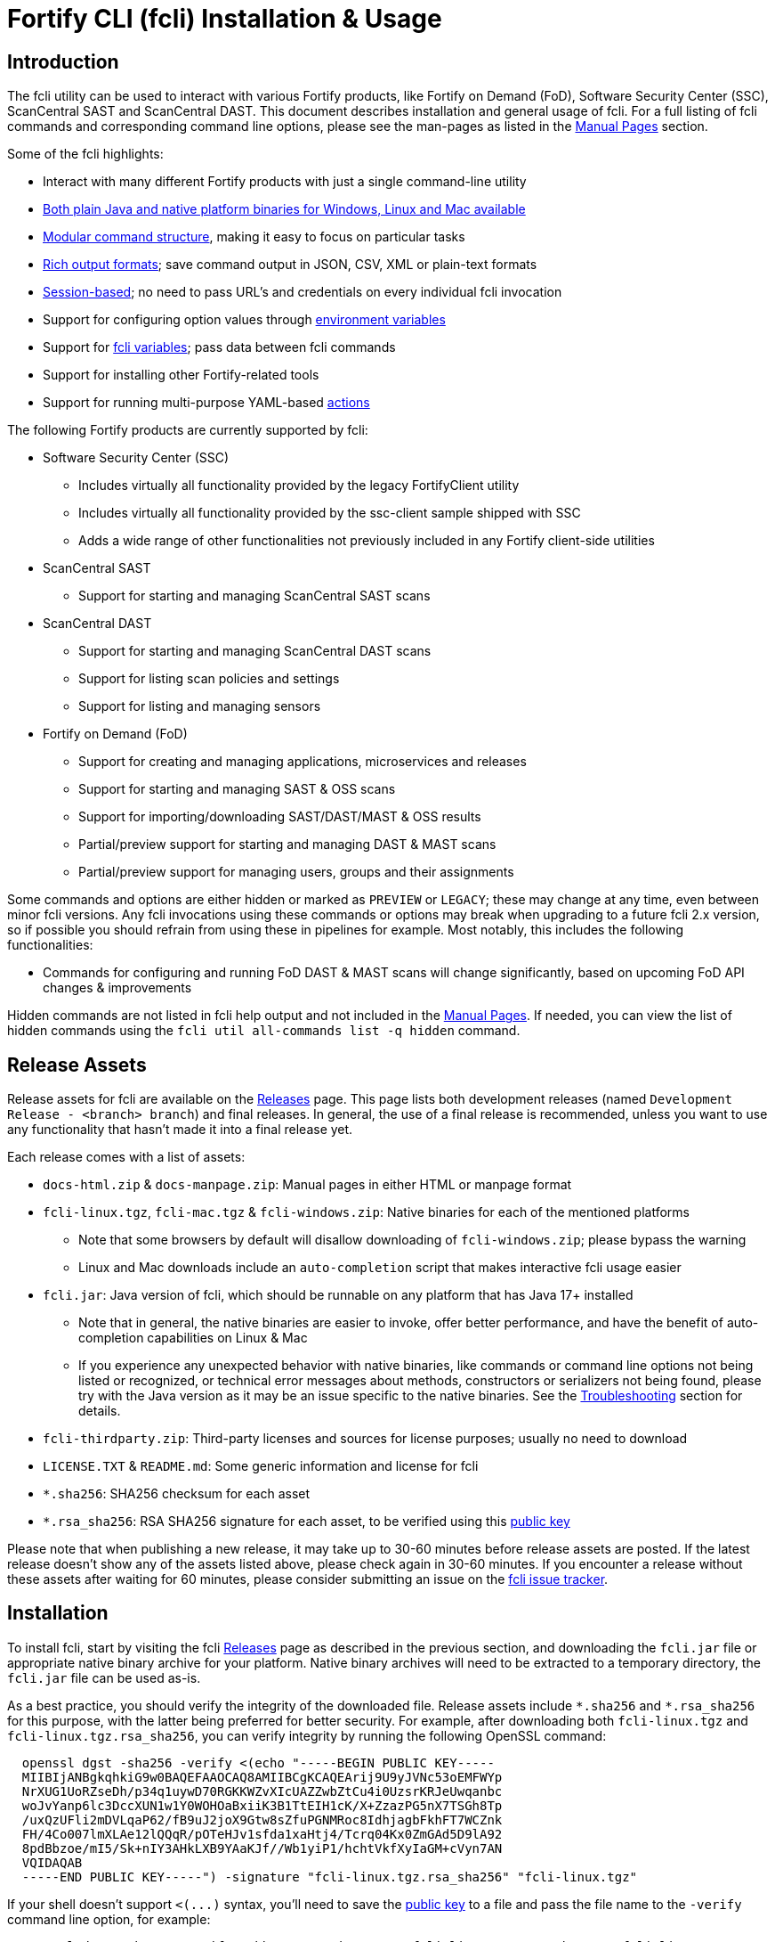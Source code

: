 = Fortify CLI (fcli) Installation & Usage

== Introduction

The fcli utility can be used to interact with various Fortify products, like Fortify on Demand (FoD), Software Security Center (SSC), ScanCentral SAST and ScanCentral DAST. This document describes installation and general usage of fcli. For a full listing of fcli commands and corresponding command line options, please see the
man-pages as listed in the link:#_manual_pages[Manual Pages] section.

Some of the fcli highlights:

* Interact with many different Fortify products with just a single command-line utility
* link:#_installation[Both plain Java and native platform binaries for Windows&#44; Linux and Mac available]
* link:#_command_structure[Modular command structure], making it easy to focus on particular tasks
* link:#_o_output[Rich output formats]; save command output in JSON, CSV, XML or plain-text formats
* link:#_session_management[Session-based]; no need to pass URL’s and credentials on every individual fcli invocation
* Support for configuring option values through link:#_environment_variables[environment variables]
* Support for link:#_fcli_variables[fcli variables]; pass data between fcli commands
* Support for installing other Fortify-related tools
* Support for running multi-purpose YAML-based link:#_actions[actions]

The following Fortify products are currently supported by fcli:

* Software Security Center (SSC)
** Includes virtually all functionality provided by the legacy FortifyClient utility
** Includes virtually all functionality provided by the ssc-client sample shipped with SSC
** Adds a wide range of other functionalities not previously included in any Fortify client-side utilities
* ScanCentral SAST
** Support for starting and managing ScanCentral SAST scans
* ScanCentral DAST
** Support for starting and managing ScanCentral DAST scans
** Support for listing scan policies and settings
** Support for listing and managing sensors
* Fortify on Demand (FoD)
** Support for creating and managing applications, microservices and releases
** Support for starting and managing SAST & OSS scans
** Support for importing/downloading SAST/DAST/MAST & OSS results
** Partial/preview support for starting and managing DAST & MAST scans
** Partial/preview support for managing users, groups and their assignments

Some commands and options are either hidden or marked as `PREVIEW` or `LEGACY`; these may change at any time, even between minor fcli versions. Any fcli invocations using these commands or options may break when upgrading to a future fcli 2.x version, so if possible you should refrain from using these in pipelines for example. Most notably, this includes the following functionalities:

* Commands for configuring and running FoD DAST & MAST scans will change significantly, based on upcoming FoD API changes & improvements

Hidden commands are not listed in fcli help output and not included in the link:#_manual_pages[Manual Pages]. If needed, you can view the list of hidden commands using the `+fcli util all-commands list -q hidden+` command.

== Release Assets

Release assets for fcli are available on the https://github.com/fortify/fcli/releases[Releases] page. This page lists both development releases (named `+Development Release - <branch> branch+`) and final releases. In general, the use of a final release is recommended, unless you want to use any functionality that hasn’t made it into a final release yet.

Each release comes with a list of assets:

* `+docs-html.zip+` & `+docs-manpage.zip+`: Manual pages in either HTML or manpage format
* `+fcli-linux.tgz+`, `+fcli-mac.tgz+` & `+fcli-windows.zip+`: Native binaries for each of the mentioned platforms
** Note that some browsers by default will disallow downloading of `+fcli-windows.zip+`; please bypass the warning
** Linux and Mac downloads include an `+auto-completion+` script that makes interactive fcli usage easier
* `+fcli.jar+`: Java version of fcli, which should be runnable on any platform that has Java 17+ installed
** Note that in general, the native binaries are easier to invoke, offer better performance, and have the benefit of auto-completion capabilities on Linux & Mac
** If you experience any unexpected behavior with native binaries, like commands or command line options not being listed or recognized, or technical error messages about methods, constructors or serializers not being
found, please try with the Java version as it may be an issue specific to the native binaries. See the link:#_troubleshooting[Troubleshooting] section for details.
* `+fcli-thirdparty.zip+`: Third-party licenses and sources for license purposes; usually no need to download
* `+LICENSE.TXT+` & `+README.md+`: Some generic information and license for fcli
* `+*.sha256+`: SHA256 checksum for each asset
* `+*.rsa_sha256+`: RSA SHA256 signature for each asset, to be verified using this link:https://raw.githubusercontent.com/fortify/tool-definitions/main/id_rsa.pub[public key]

Please note that when publishing a new release, it may take up to 30-60 minutes before release assets are posted. If the latest release doesn’t show any of the assets listed above, please check again in 30-60 minutes. If you encounter a release without these assets after waiting for 60 minutes, please consider submitting an issue on the https://github.com/fortify/fcli/issues[fcli issue tracker].

== Installation

To install fcli, start by visiting the fcli https://github.com/fortify/fcli/releases[Releases] page as described in the previous section, and downloading the `fcli.jar` file or appropriate native binary archive for your platform. Native binary archives will need to be extracted to a temporary directory, the `fcli.jar` file can be used as-is. 

As a best practice, you should verify the integrity of the downloaded file. Release assets include `+*.sha256+` and `+*.rsa_sha256+` for this purpose, with the latter being preferred for better security. For example, after downloading both `+fcli-linux.tgz+` and `+fcli-linux.tgz.rsa_sha256+`, you can verify integrity by running the following OpenSSL command:

----
  openssl dgst -sha256 -verify <(echo "-----BEGIN PUBLIC KEY-----
  MIIBIjANBgkqhkiG9w0BAQEFAAOCAQ8AMIIBCgKCAQEArij9U9yJVNc53oEMFWYp
  NrXUG1UoRZseDh/p34q1uywD70RGKKWZvXIcUAZZwbZtCu4i0UzsrKRJeUwqanbc
  woJvYanp6lc3DccXUN1w1Y0WOHOaBxiiK3B1TtEIH1cK/X+ZzazPG5nX7TSGh8Tp
  /uxQzUFli2mDVLqaP62/fB9uJ2joX9Gtw8sZfuPGNMRoc8IdhjagbFkhFT7WCZnk
  FH/4Co007lmXLAe12lQQqR/pOTeHJv1sfda1xaHtj4/Tcrq04Kx0ZmGAd5D9lA92
  8pdBbzoe/mI5/Sk+nIY3AHkLXB9YAaKJf//Wb1yiP1/hchtVkfXyIaGM+cVyn7AN
  VQIDAQAB
  -----END PUBLIC KEY-----") -signature "fcli-linux.tgz.rsa_sha256" "fcli-linux.tgz"
----

If your shell doesn't support `+<(...)+` syntax, you'll need to save the link:https://raw.githubusercontent.com/fortify/tool-definitions/main/id_rsa.pub[public key] to a file and pass the file name to the `-verify` command line option, for example:

----
  openssl dgst -sha256 -verify pubkey.pem -signature "fcli-linux.tgz.rsa_sha256" "fcli-linux.tgz"
----

Once downloaded, verified and extracted (if applicable), you can either perform a manual or managed installation. Managed installation is recommended, but only available on internet-connected systems. Please see the sections below for more information.

=== Managed Installation

Managed installation is only available on internet-connected systems, or if your company hosts the various Fortify tools (including fcli) internally and provides a corresponding custom tool definitions bundle. Advantages of a managed installation:

* Both fcli and other tools installed using `fcli tool` commands will be hosted under a single base directory
* This base directory will contain a single `bin` directory that can be added to your `PATH` for easy invocation of all tools installed through fcli
* The `fcli tool fcli list` command can be used to list both installed and available fcli versions
* The `fcli tool fcli install` command can be used to easily upgrade the current fcli version

The steps below describe how to perform a managed fcli installation. The syntax for invoking the various commands depends on the fcli variant that you downloaded. If you downloaded `fcli.jar`, fcli can be invoked using `java -jar /path/to/fcli.jar`. If you downloaded a native binary, fcli can be invoked using `/path/to/fcli` (Linux/Mac) or `C:\path\to\fcli.exe` (Windows). Any use of `fcli` in the commands below should be replaced by the appropriate command for invoking fcli on your system.

* If necessary, configure fcli proxy settings:
** View usage information: +
   `fcli config proxy add -h`
** Configure proxy settings: +
   `fcli config proxy add [options]`
** For example: +
   `fcli config proxy add myproxy:8080 -u<proxy user> -p<proxy password>`
* Update tool definitions to make fcli aware of latest tool releases:
** View usage information: +
   `fcli tool definitions update -h`
** Update with default Fortify tool definitions: +
   `fcli tool definitions update`
** Update with company-provided tool definitions: +
   `fcli tool definitions update --source <tool-definitions-source>`
* Install the latest available fcli version:
** View usage information: +
   `fcli tool fcli install -h`
** View available fcli versions: +
   `fcli tool fcli list`
** Install the latest available fcli version to the default base directory: +
   `fcli tool fcli install -v latest`
* Add the global Fortify tools `bin` directory to your PATH environment variable, for example in the Windows User or System Environment variables, or in your `.bashrc` or `.profile` file.
** Unless `--base-dir` is specified on the `fcli tool fcli install` command, the Fortify tools global `bin` directory defaults to `<user.home>/fortify/tools/bin`.
* Linux/Mac only: Run the following command to install fcli auto command completion, allowing for use of the `+<tab>+` key to get suggestions for fcli command and option names. You may want to add this to your shell startup script like `.bashrc`, such that fcli auto-completion is readily available in every shell. +
`+source <user.home>/fortify/tools/bin/fcli_completion+` +

=== Manual Installation

* Copy the `fcli.jar` file or the extracted native binaries to a directory of your choosing.
* If using `fcli.jar`, create a simple wrapper script/batch file that invokes `java -jar /path/to/fcli.jar`, passing all the script arguments to this Java command.
* For ease of use, add the directory to your operating system or shell PATH environment variable, or move `+fcli+`/`+fcli.exe+`/wrapper script to a directory that is already on the PATH
* Linux/Mac only: Run the following command to install fcli auto command completion, allowing for use of the `+<tab>+` to get suggestions for fcli command and option names. You may want to add this to your shell startup script, such that fcli auto-completion is readily available in every shell. +
`+source <extraction-dir>/fcli_completion+`

== Upgrade

If you prefer a manual installation/upgrade, you can download the latest fcli version for your platform from the fcli https://github.com/fortify/fcli/releases[Releases] page and follow the link:#_manual_installation[Manual Installation] instructions above, adjusting any manually created wrapper scripts to point to the new installation.

However, on internet-connected systems, or if your company hosts the various Fortify tools (including fcli) internally and provides a corresponding custom tool definitions bundle, the preferred upgrade approach is through the use of fcli commands as described below.

Notes:

* These steps assume that all other steps from the link:#_managed_installation[Managed Installation] instructions have already been performed during initial installation, like configuring a proxy server if applicable, and adding the global `bin` directory to your `PATH`.
* If the requested version has already been installed, it will be used as-is; only post-installation tasks like replacing the global bin-script(s) will be performed.
* Similar steps apply for upgrading any of the Fortify-related tools installed through the various `fcli tool * install` commands.

Upgrade steps:

* Update tool definitions to make fcli aware of latest tool releases:
** Update with default Fortify tool definitions: +
   `fcli tool definitions update`
** Update with company-provided tool definitions: +
   `fcli tool definitions update --source <tool-definitions-source>`
* Upgrade fcli
** Install latest version, removing all previous (managed) fcli installations: +
   `fcli tool fcli install -v latest --uninstall all`
** Install latest 2.x.y version, removing all previous 2.x.y installations but keeping any 1.x.y installations: +
   `fcli tool fcli install -v 2 --uninstall 2`
* Re-source the `fcli_completion` script if applicable on your platform

== Command Structure

Fcli provides a product-oriented command structure, with each product represented by a separate tree of subcommands. For example, the `+fcli fod+` command tree can be used to interact with Fortify on Demand
(FoD), and the `+fcli ssc+` command tree can be used to interact with Fortify Software Security Center (SSC). There are also some non product-related command trees, like the `+fcli config+` command tree to manage fcli configuration.

To see what top-level fcli commands are available, you can use the `+fcli --help+` command. You can drill down into the command tree to see what sub-commands are available within a particular parent command, for example by running `+fcli ssc --help+` to see all `+fcli ssc+` sub-commands, or `+fcli ssc session --help+` to see all SSC session management commands. 

Note that the `--help` option must be specified _after_ the sub-command for which you want view usage instructions, i.e. `+fcli ssc --help+` and _not_ `+fcli --help ssc+`. A listing of all available fcli commands can be viewed using the `+fcli util all-commands list+` command.

If you don’t have fcli up and running yet, you can also refer to the downloadable or online manual pages; refer to the link:#_manual_pages[Manual Pages] section for more information.

== Common Options

The following sections describe common options that are available on (most) fcli commands.

=== -h | --help

This option can be used on every fcli (sub-)command to view usage information for that command. Usage information usually shows the command synopsis, a description of the functionality provided by the command, and a description of each command line option or parameter accepted by the command.

=== --env-prefix

As described in the link:#_environment_variables[Environment Variables] section, default option and parameter values can be retrieved from environment variables starting with `+FCLI_DEFAULT+`. This option allows for configuring a different environment variable prefix. This may be useful if, for example, you want to login to multiple instances of the same system using environment variables. For example, when running `+fcli ssc session login --env-prefix PROD+`, fcli will look for environment variables like `+PROD_SSC_URL+` instead of `+FCLI_DEFAULT_SSC_URL+`.

Note that a default value for the `+--env-prefix+` option itself can be specified through an `+FCLI_DEFAULT_ENV_PREFIX+` environment variable, for example if you want to globally override the `+FCLI_DEFAULT+` prefix.

=== --log-level

This option can be used on every fcli (sub-)command to specify the fcli log level; see the help output for a list of allowed levels. Note that this option also requires the `+--log-file+` option to be specified,
otherwise no log will be written.

=== --log-file

This option can be used on every fcli (sub-)command to specify the file to which to output log data. If not specified, currently no log data will be written, although future versions may specify a default log file
location in the fcli data folder.

=== -o | --output

Available on virtually all (leaf) commands that output data, this option can be used to specify the output format. Fcli supports a wide variety of output formats, like `+table+`, `+csv+`, `+json+`, `+xml+`, and `+tree+` formats, allowing for both human-readable output or output suitable for automations. The `+csv-plain+` and `+table-plain+` output formats produce CSV or table output without headers. The `+*-flat+`
output formats produce a flattened view of the output data, potentially making it easier to process that data without having to navigate through an object tree. For a full list of output formats supported by your fcli
version, please refer to the help output or link:#_manual_pages[Manual Pages].

Most output formats allow for specifying the JSON properties to be included in the output, for example `+-o csv=id,name+`. If no JSON properties are specified, most output formats will output all available
JSON properties, except for table output, which usually outputs a predefined set of JSON properties.

There are two output formats that are somewhat special:

* `+-o 'expr=Text with {expression1} or {expression2}\n'+` +
 Formats the output data based on the given template expression, which is a combination of (optional) plain text and SpEL expressions; see link:#_option_expressions[Option Expressions] for details. In most cases, expressions will be simple property references, i.e., `+{property.subProperty}+`. This can be used for a variety of purposes, for example generating output in a human-readable format, or for generating a list of commands to be run at a later stage. Note that by default, no newline character will be inserted after evaluating the given expression. If necessary, the expression should explicitly include `+\n+` to output a newline character. Also note that depending on your shell, the `+expr+` option must be properly quoted. For most shells, the `+expr=...+` value should be enclosed in single or double quotes. To demonstrate the power of this output format, following are two examples of how `+-o expr+` can be used to generate a script that purges all application versions matching certain criteria:
** `+fcli ssc appversion list -q 'createdBy=="admin"' -o 'expr=fcli ssc appversion purge-artifacts --older-than 30d {id}\n'+`
** `+for id in $(fcli ssc appversion list -q 'createdBy=="admin"' -o 'expr={id} '); do echo "fcli ssc appversion purge-artifacts –older-than 30d ${id}'"; done+`
* `+-o json-properties+` +
 List all JSON properties returned by the current command, which can be used on options that take JSON properties as input, like output expressions (`+-o expr={prop}+`), properties to include in the output (`+-o table=prop1,prop2+`), queries (`+-q 'prop1=="value1"'+`), and fcli variables (`+--store var:prop1,prop2+` & `+::var::prop1}+`). Two important notes about this output format:
** The command will be executed as specified, so be careful when using this output option on any command
that changes state (delete/update/create/…). In most cases, the `+get+` or `+list+` operations will return a similar set of properties, so you can use those commands to view available properties.
** On some commands, the list of available JSON properties may vary depending on command line options. For example, when a query returns no records, then `+-o json-properties+` will not output any properties. Likewise, a command may provide options for including additional data for each record; the corresponding JSON properties will only be shown if `+-o json-properties+` is used in combination with these options that load additional data.

=== --output-to-file

Available on virtually all (leaf) commands that output data, this option can be used to write the command output data to a file, in the format specified by the `+--output+` option listed above. In some cases, this may be more convenient than redirecting the output to a file. For example, although currently not implemented, fcli could potentially skip creating the output file if there is no output data or if an error occurs. Also, for commands that output status updates, like `+wait-for+` commands, the `+--output-to-file+` option allows for status updates to be written to standard output while the final output of the command will be written to the file specified.

=== --progress

Various commands offer a `+--progress+` option to specify how to output progress messages. This option supports the following values:

* `+auto+`: Automatically select between `+ansi+`, `+single-line+` and `+simple+` depending on console capabilities.
* `+none+`: Don't output any progress messages.
* `+simple+`: Output every progress message on a separate line, effectively leaving older progress messages visible. This will be used by default if no console is available, for example during pipeline runs. Supports multi-line progress messages.
* `+single-line+`: Uses the `+\r+` (carriage return) character to overwrite previous progress message. This will be used by default if a non-ANSI console is detected. Supports single-line progress messages only.
* `+ansi+`: Uses ANSI escape sequences to overwrite previous progress messages. This will be used by default if ANSI capabilities are detected. Supports multi-line progress messages.

=== --store

Available on virtually all (leaf) commands that output data, this option can be used to store command output data in an fcli variable. For more details, see the link:#_fcli_variables[Fcli Variables] section.

=== -q | --query

Available on most `+list+` commands and some other commands, this option allows for querying the output data, outputting only records that match the given Spring Expression Language (SpEL) expression. See the link:#_option_expressions[Option Expressions] section for details.

Expressions are evaluated on individual records; record properties can be accessed as shown in the SpEL documentation. The list of properties that can be queried can be obtained by executing the current command with the `+-o json-properties+` option; see link:++#-o--output++[-o | –output] for details.

Following are some examples using bash syntax, assuming the record contains `p1`, `p2`, ... properties:

* `+-q 'p1=="v1"'+` +
  Only output records if the value of property `p1` equals `v1`
* `+-q 'p1=="v1" || p1=="v2"'+` +
  Only output records if the value of property `p1` equals either `v1` or `v2`
* `+-q '{"v1","v2"}.contains(p1)'+` +
  Same as previous, but more concise if matching against many different values
* `+-q 'name matches "val1|val2"'+` +
  Similar as above, but using regex-based OR matching
* `+-q 'p2==25 || p2<5'+` +
  Only output records if the value of property `p2` either equals 25 or is less than 5
* `+-q 'p1=="v1" && (p2=="v2" || p3=="v2")'+` +
  Only output records if the value of property `p1` equals `v1` and the value of either property `p2` or `p3` is `v2`
* `+fcli ssc artifact list --appversion MyApp:main -q 'scanTypes matches "\bSCA\b"'+` +
  Only output artifacts containing a Fortify SCA scan (matching the whole word `SCA` against `scanTypes` property)
* `+fcli ssc artifact list --appversion MyApp:main -q '_embed.scans.![buildLabel].contains("myLabel")'+` +
  Only output artifacts for which any of the scans included in the artifact has a `buildLabel` that equals `myLabel`
* `+fcli ssc artifact list --appversion MyApp:main -q '#now("-90d") < #date(uploadDate)'+` +
  Only output artifacts that were uploaded less than 90 days ago.

==== Server-side queries

In general, queries specified using the `-q` / `--query` option are evaluated on the client. Some commands will analyze the given query and generate corresponding server-side query parameters to minimize the amount of data that needs to be transferred from server to client. Generated queries can be viewed in the log file if `--log-level` is set to `DEBUG` level.

All commands that automatically generate server-side queries also provide a dedicated option for overriding the automatically generated server-side query, for example to further optimize the query or in case the automatically generated query is causing any issues. Following bullet points provide details on server-side queries for the various product modules:

* FoD: +
  All commands that automatically generate server-side queries provide the `--filters-param` option to override the automatically generated query. Server-side queries are automatically generated for the following SpEL expressions:
** `prop1=='value'` (simple equals expressions)
** `prop1=='val1' || prop1=='val2'` (or-expressions on a single property)
** `{'value1','value2'}.contains(prop1)` (or-expression on a single property)
** `prop1 matches 'literalValue1|literalValue2'` (or-expression on a single property)
** `prop1=='value' && prop2 matches 'val1|val2'` (and-expression containing any of the above)

* ScanCentral SAST: +
  No server-side queries are automatically being generated.

* ScanCentral DAST: +
  No server-side queries are automatically being generated. Some commands provide the `--server-query` option to explicitly pass query parameters to the server.

* SSC: +
  All commands that automatically generate server-side queries provide the `--q-param` option to override the automatically generated query. Server-side queries are automatically generated for the following SpEL expressions:
** `prop1=='value'` (simple equals expressions)
** `prop1=='value' && prop2=='val2'` (and-expression containing simple equals expressions)

=== --session

Available on virtually all commands that interact with a target system, this option allows for specifying a session name. For more details, see the link:#_session_management[Session Management] section.

=== Option Expressions

Various fcli options take either plain expressions, like link:++#-q--query++[-q | --query], or template expressions (plain text combined with expressions embedded between curly braces), like link:++#-o--output++[-o | –output expr=...]. These expressions use Spring Expression Language (SpEL); general information on syntax, supported operators and more can be found in the link:https://docs.spring.io/spring-framework/docs/6.0.x/reference/html/core.html#expressions[SpEL Documentation].

When evaluating expressions, fcli configures SpEL for 'data binding and condition evaluation', meaning that not all SpEL features are available. In particular, query expressions cannot invoke constructors nor static methods, and write access is mostly disabled. Attempts to access non-existing JSON properties will result in an error, which, although uncommon, may be an issue if the server doesn't consistently return all expected properties. You'll need to explicitly check for property existence in such cases, for example:

* Top-level properties: +
  `+fcli ... list -q '(has("property2") && property2=="value2")'+`
* Nested properties: +
  `+fcli ... list -q 'nestedObject!=null && get("nestedObject").has("stringValue") && nestedObject.stringValue=="nestedObjectValue1"'+`
* Nested array properties: +
  `+fcli ... list -q 'nestedObjectArray !=null && !(nestedObjectArray.isEmpty()) && get("nestedObjectArray").get(0).has("stringValue") && nestedObjectArray.get(0).stringValue=="nestedArrayValue1"'+`

Some SpEL operators like `matches` may throw an exception if any of the operands is `null`. For example, the following will result in an error if the `prop1` propery is `null` for any of the records returned by the `list` command: +

* `+fcli ... list -q 'prop1 matches "value1|value2"'+`

Such errors can be avoided using one of the following approaches:

* Rewrite the expression to not use the `matches` operator, for example: +
  `+fcli ... list -q '{"value1","value2"}.contains(prop1)'+`
* Add null-check (include all records for which `prop` is `null`): +
  `+fcli ... list -q 'prop1==null || prop1 matches "value1|value2"'+`
* Add null-check (exclude all records for which `prop` is `null`): +
  `+fcli ... list -q 'prop1!=null && prop1 matches "value1|value2"'+`

Fcli provides some utility functions that may be used in expressions. Note that these functions calls are preceded by a `+#+` character.

* `+#date(string)+`: Convert the given date/time in string format to a proper date/time representation, allowing for date/time-based comparison operations. This can be used on property references or literal strings.
* `+#now()+`: Get the current date/time, allowing for date/time-based comparison operations.
* `+#now(period)+`: Get the current date/time plus or minus the given period. The given period must start with either a `+` or `-`, followed by a number and the time unit. Some examples: `-90d` (now minus 90 days), `+15m` (now plus 15 minutes) and `-90s` (now minus 90 seconds).
* `+#var(name)+`: Get fcli variable contents; variable properties can be accessed as usual, i.e. `+#var("myVar")?.rootProp?.subProp+`.
* `+#env(name)+`: Get the value of an environment variable.

Note that for date comparisons, both sides of the comparison operator need to be explicitly defined as date/time objects. For example:

* Invalid comparison: `+#date(myprop) < '2023-01-01'+`
* Valid comparison: `+#date(myprop) < #date('2023-01-01')+`
* Valid comparison: `+#date(myprop) < #now('-90d')+`

SpEL expressions may contain various characters that will be interpreted by some shells, like the `#` character for calling functions, and either single or double quotes around literal string values. As such, with most shells you should enclose the full expression in single or double quotes, and use the other quotes in the expression, for example:

* `+-q '... "literal SpEL string" ...'+` (single quotes for shell, double quotes for SpEL literals)
* `+-q "... 'literal SpEL string' ..."+` (double quotes for shell, single quotes for SpEL literals)

Which one to choose depends on any other characters appearing in the expression. For example, in `bash` you'd usually use single quotes to have everything in-between passed to fcli as-is, unless you want to use specific shell features inside the expression. Note that you can use the `+#env+` function to retrieve environment variable contents, so you don't need to use shell syntax to insert environment variable contents into expressions.

== Session Management

Most fcli product modules are session-based, meaning that you need to run a `+session login+` command before you can use most of the other commands provided by a product module, and run a `+session logout+` command when finished, for example:

[source,bash]
----
fcli ssc session login --url https://my.ssc.org/ssc --user <user> --password <password>
fcli ssc appversion list
fcli ssc session logout --user <user> --password <password>
----

For interactive use, you can choose to keep the session open until it expires (expiration period depends on target system and login method). For pipeline use or other automation scenarios, it is highly recommended to issue a `+session logout+` command when no further interaction with the target system is required, to allow for any client-side and server-side cleanup to be performed.

For example, upon logging in to SSC with user credentials, fcli will generate a `+UnifiedLoginToken+`, which will be invalidated when the `+ssc session logout+` is being run. If you have many (frequently executed) pipelines that interact with SSC, and you don’t run the `+ssc session logout+` command when the pipeline finishes, you risk exhausting SSC’s limit on active tokens. In addition, the `+logout+` commands will perform client-side cleanup, like removing session details like URL and authentication tokens from the client system.

For product modules that support it, like SSC or ScanCentral DAST, it is also highly recommended to use token-based authentication rather than username/password-based authentication when incorporating fcli into pipelines or other automation tasks. This will avoid creation of a temporary token as described above, but also allows for better access control based on token permissions. Similarly, for systems that support Personal Access tokens, like FoD, it is highly recommended to utilize a Personal Access Token rather than user password.

Note however that depending on (personal access) token permissions, not all fcli functionality may be available. In particular, even the least restrictive SSC `+CIToken+` may not provide access to all endpoints covered by fcli. If you need access to functionality not covered by `+CIToken+`, you may need to define a custom token definition, but this can only be done on self-hosted SSC environments, not on Fortify Hosted. If all else fails, you may need to revert to username/password-based authentication to utilize the short-lived  `+UnifiedLoginToken+`.

=== Named Sessions

Fcli supports named sessions, allowing you to have multiple open sessions for a single product. When issuing a `+session login+` command, you can optionally provide a session name as in `+fcli ssc session login mySession ...+`, and then use that session in other commands using the `+--session mySession+` command line option. If no session name is specified, a session named `+default+` will be created/used. Named sessions allow for a variety of use cases, for example:

* Run fcli commands against multiple instances of the same product, like DEV and PROD instances or an on-premise instance and a Fortify Hosted instance, without having to continuously login and logout from one instance to switch to another instance
* Run fcli commands against a single instance of a product, but with alternating credentials, for example with one session providing admin rights and another session providing limited user rights
* Run one session with username/password credentials to allow access to all fcli functionality (based on user permissions), and another session with token-based authentication with access to only a subset of fcli functionality
* Run multiple pipelines or automation scripts simultaneously, each with their own session name, to reduce chances of these pipelines and scripts affecting each other (see link:#_fcli_data_folder[Fcli Data Folder] though for a potentially better solution for this scenario)

=== Session Storage

To keep session state between fcli invocations, fcli stores session data like URL and authentication tokens in the link:#_fcli_data_folder[Fcli Data Folder]. To reduce the risk of unauthorized access to this sensitive data, fcli encrypts the session data files. However, this is not bullet-proof, as the default encryption key and algorithm can be easily viewed in fcli source code. As such, it is recommended to ensure file permissions on the fcli data folder are properly configured to disallow access by other users. Being stored in the user’s home directory by default, the correct file permissions should usually already be in place. For enhanced security, you may also consider setting the `+FCLI_ENCRYPT_KEY+` environment variable; see the link:#_fcli_data_folder[Fcli Data Folder] section for details.

== Fcli Data Folder

By default, fcli stores configuration and state data like session files (see link:#_session_management[Session Management]), fcli variable contents (see link:#_fcli_variables[Fcli Variables]) and proxy settings in its data folder. Future versions of fcli may also automatically generated log files in this data directory, if no `+--log-file+` option is provided.

The locations of these files can be controlled through the following environment variables:

* `+FCLI_STATE_DIR+`: Location of fcli state like session and variable data. +
  Default: `+<FCLI_DATA_DIR>/state+`
* `+FCLI_CONFIG_DIR+`: Location of fcli configuration data like proxy and trust store settings. +
  Default: `+<FCLI_DATA_DIR>/config+`
* `+FCLI_DATA_DIR+`: Default base directory for the two directories listed above. +
  Default: `+<FORTIFY_DATA_DIR>/fcli+`
* `+FORTIFY_DATA_DIR+`: Default base directory for the directories listed above. +
  Default: `+<user home directory>/.fortify+`

If none of these environment variables have been set, then state data will be stored in `+<user home directory>/.fortify/fcli/state+`, and configuration data will be stored in `+<user home directory>/.fortify/fcli/config+`.

Note: earlier versions of fcli used different environment variable names, but this was causing issues (see link:https://github.com/fortify/fcli/issues/248[Issue 248]). If you are using an older fcli version, please refer to the corresponding documentation. When upgrading fcli from an older version, you may need to adjust the environment variable names.

When utilizing fcli in pipelines or automation scripts, especially when multiple pipelines or scripts may be running simultaneously on a single, non-containerized system, it is highly recommended to have each pipeline use a separate fcli state directory, to avoid those pipelines from sharing session data, variables and other persistent fcli state data. This will avoid issues like different pipelines overwriting each others session data (for example with different URLs or credentials), or one pipeline logging out of a session while another pipeline is still using the session.

Depending on the situation, pipelines can either share fcli configuration data, or be configured to have different configuration data directories. When sharing the configuration data, it is recommended that these pipelines do not update any configuration data during pipeline execution, but rather use pre-configured settings. For example, you could pre-configure fcli with proxy and trust store settings.

On containerized systems, like pipelines running in GitLab or GitHub, the default folders will usually be stored inside the individual pipeline containers and thus will not interfere with each others state.

Note that some files stored in the fcli data directory may contain sensitive data, like authentication tokens generated by login commands, or proxy credentials configured through the `+fcli config proxy+` commands. Fcli encrypts any sensitive files, but since the encryption key and algorithm are hardcoded, these files can be decrypted fairly easily. You should ensure proper file access permissions on the fcli data folder. In addition, you can consider setting the `+FCLI_ENCRYPT_KEY+` environment variable to configure an alternative encryption key. That way, the sensitive files can only be decrypted if someone has access to this custom encryption key.

== Environment Variables

Apart from the special-purpose environment variables described in other sections, like the link:#_fcli_data_folder[Fcli Data Folder] section, fcli allows for specifying default option and parameter values through environment variables. This is particularly useful for specifying product URL’s and credentials through pipeline secrets, but also allows for preventing having to manually supply command line options if you frequently invoke a particular command with the same option value(s). For example, you could define a default value for `+--issue-template+` option of the `+fcli ssc appversion create` option, to avoid having to remember the issue template name every time you invoke this command.

Fcli walks the command tree to find an environment variable that matches a particular option, starting with the most detailed command prefix first. For the issue-template example above, fcli would look for the following environment variable names, in this order:

* `+FCLI_DEFAULT_SSC_APPVERSION_CREATE_ISSUE_TEMPLATE+`
* `+FCLI_DEFAULT_SSC_APPVERSION_ISSUE_TEMPLATE+`
* `+FCLI_DEFAULT_SSC_ISSUE_TEMPLATE+`
* `+FCLI_DEFAULT_ISSUE_TEMPLATE+`

Environment variable lookups are based on the following rules:

* Command aliases are not taken into account when looking for environment variables; suppose we have a `+delete+` command with alias `+rm+`, you will need to use `+FCLI_DEFAULT_..._DELETE_...+` and not `+FCLI_DEFAULT_..._RM_...+`
* For options, fcli will use the longest option name when looking for environment variables; suppose we have an option with names `+-a+`, `+--ab+` and `+--abc+`, you will need to use `+FCLI_DEFAULT_..._ABC+` and not  `+FCLI_DEFAULT_..._AB+` or `+FCLI_DEFAULT_..._A+`
* For positional parameters, the environment variable name will be based on the parameter label, converted to `SNAKE_CASE` with all special characters replaced by an underscore. For example, `<attributeDefinitionId>` will become `ATTRIBUTE_DEFINITION_ID`, and `HOST:PORT` will become `HOST_PORT`.

Although powerful, these environment variables for providing default option and parameter values should be used with some care to avoid unexpected results:

1. Obviously command option requirements should be respected; supplying default values for exclusive options may result in errors or unexpected behavior
2. Preferably, you should use the most specific environment variable name, like `+FCLI_DEFAULT_SSC_APPVERSION_CREATE_ISSUE_TEMPLATE+` from the example above, to avoid accidentally supplying default values to a similarly named option on other commands

Despite #2 above, in some cases it may be useful to use less specific environment names, in particular if the same default values should be applied to multiple commands. As an example, consider an environment variable named `+FCLI_DEFAULT_SSC_URL+`:

* This variable value will be used as a default value for all `+--url+` options in the SSC module
* This variable value will be used as a default value for all `+--ssc-url+` options in other product modules

This means that defining a single `+FCLI_DEFAULT_SSC_URL+` environment variable, together with for example `+FCLI_DEFAULT_SSC_USER+` and `+FCLI_DEFAULT_SSC_PASSWORD+` environment variables, allows for applying these default values to all of the `+fcli ssc session login+`, `+fcli sc-sast session login+`, `+fcli sc-dast session login+`, and corresponding `+logout+` commands.

Note that as described in the link:#_env_prefix[–env-prefix] section, you can override the `+FCLI_DEFAULT+` prefix. For example, with `+--env-prefix MYPREFIX+`, fcli will look for `+MYPREFIX_*+` environment variables instead of `+FCLI_DEFAULT_*+` environment variables.

== Fcli Variables

Fcli allows for storing fcli output data in fcli variables for use by subsequent fcli commands. This is a powerful feature that prevents users from having to use shell features to parse fcli output when needing to provide output from one command as input to another command. For example, this feature allows for starting a scan, and then passing the scan id to a corresponding `+wait-for+` command, or for creating an SSC application version, and passing the SSC application version id to the `+artifact upload+` command.

Variables can be stored using the `+--store myVarName[:prop1,prop2]+` option on data output commands. If property names are specified, then only these property names will be stored. If no property names are provided, all available JSON properties will be stored.

Variables can be referenced in subsequent fcli commands using the `::myVarName::prop` syntax anywhere on the command line; such occurrences will be substituted with the value of the given property name.

Many (but not all) fcli commands will also store an entity-specific default property name when using the `+--store+` option. Whether a default property name has been stored can be seen in the output of the `+fcli util variable list+` command. If a default property name was stored, the `::myVarName::` syntax can be used to reference the value of the default property name, thereby avoiding the need to manually specify the appropriate property name.

Following are some examples, assuming the necessary login sessions are available:

[source,bash]
----
fcli ssc appversion create myApp:1.0 --auto-required-attrs --skip-if-exists --store myVersion
fcli ssc artifact upload myScan.fpr --appversion ::myVersion::

fcli ssc appversion create myApp:1.0 --auto-required --skip-if-exists --store myVersion:id,name
fcli ssc artifact upload myScan.fpr --appversion ::myVersion::id

fcli sc-sast scan start -p package.zip -v 22.2 --appversion test:1.0 --store x
fcli sc-sast scan wait-for ::x::

fcli sc-sast scan start -p package.zip -v 22.2 --appversion test:1.0 --store x
fcli sc-sast scan wait-for ::x::jobToken
----

Fcli provides the regular `get`, `list` and `delete` operations on the `+fcli util variable` command tree, and actual variable contents can be retrieved using the `+fcli util variable contents+` command. Please see help output or manual pages for more information on these commands.

The `+fcli util variable contents+` command supports the regular fcli output options and query capabilities. This allows for advanced us cases, like retrieving server data once and then outputting it in multiple formats, potentially even applying separate filters. As an example:

[source,bash]
----
fcli ssc appversion list --store myVersions
fcli util variable contents myVersions -o csv --output-to-file myVersions.csv
fcli util variable contents myVersions -o json -q createdBy=admin --output-to-file myAdminVersions.json
fcli util variable contents myVersions -o 'expr={id}\n' --output-to-file myVersionIds.txt
----

Note: variable-related syntax and behavior was changed in fcli version 2.0.0. If you are using an older fcli version, please refer to the documentation for that version. When upgrading from 1.x.x to 2.x.x, you may need to update your fcli invocations to match the new syntax. See link:https://github.com/fortify/fcli/issues/160[Issue 160] for information on why syntax and behavior was changed.

== Actions

Fcli actions are a powerful feature that allows for rich integration and automation by running a customizable set of instructions defined in YAML files. These instructions allow for processing data collected from Fortify or third-party products, updating data in those products, and writing output to files or console. 

=== Built-in Actions

Fci comes with various built-in actions, currently focused on providing the following functionality:

* Vulnerability export to various third-party formats like SARIF or GitHub, GitLab, BitBucket, and SonarQube reports, as a replacement for link:https://github.com/fortify/FortifyVulnerabilityExporter[FortifyVulnerabilityExporter].
* Generating GitHub Pull Request comments, listing (re-)introduced and removed vulnerabilities.
* Generating application version/release summaries in Markdown format, for example for use as pipeline summaries.
* Evaluating security policy criteria, for example allowing to break a build if one or more checks are failing.

Future fcli versions may introduce new built-in actions, enhance existing built-in actions, or provide enhanced action syntax, for example to allow for running pipeline-style actions that run a set of commands to package source code, submit a scan request, wait for scan completion, and perform post-scan activities like data export or policy checks.

Action support is centralized into the `action` entity of the various product modules. For now, fcli supports `fcli fod action *` and `fcli ssc action *` commands. Based on user feedback, we may consider adding action support on other modules like `sc-sast` or `sc-dast` as well. The following commands may be used to manage and run built-in actions:

* `fcli * action list`: List available built-in actions (and imported custom actions, see next section).
* `fcli * action help <action>`: Display action usage information like description and list of action-specific command-line options.
* `fcli * action get <action>`: Display action YAML contents.
* `fcli * action run <action>`: Run a given action.

=== Custom Actions

Apart from built-in actions, users can also develop and run custom actions, which could be customized versions of built-in actions or completely new actions. Note that the ability to run custom actions is currently considered PREVIEW functionality; as fcli actions are a new functionality, we are collecting user feedback regarding action syntax, which could potentially result in breaking action syntax changes across minor fcli releases (although we'll try to avoid this as much as possible). 

As such, custom actions that run fine on the current fcli version may fail to run on any other fcli version. Fcli does perform action version checks based on action schema version (see below), but supported schema versions may change between minor or patch releases of fcli. Once we are comfortable with moving custom actions out of PREVIEW status, breaking schema/action syntax changes will be allowed only on major fcli releases, for example when moving from fcli 2.x to fcli 3.x.

Custom actions can be loaded from various sources, like a local or remote YAML file, optionally embedded in a zip-file that contains multiple actions. Each of the fcli commands listed in the previous section also support custom actions:

* `fcli * action list --from-zip <file|url>`: List available actions from the given zip-file.
* `fcli * action help|get|run <file|url>`: Load the action from the given file or URL.
* `fcli * action help|get|run <action> --from-zip <file|url>`: Load the given action from the given zip-file.

To allow for easy access, custom actions can also be imported into fcli using the `fcli * action import` command, which allows for importing either a single action YAML file or all action YAML files from a local or remote zip-file. Once imported, these actions can be accessed in the same way as built-in actions. Note that imported custom actions will override built-in actions if they have the same name. You can use the `fcli * action reset` command to remove all previously imported custom actions.

=== Custom Action Development

There are several resources available to help you developing custom actions. To start with, you can use the `fcli * action get <action>` command to view the contents of any built-in action as a basis for developing your own custom actions. Fcli provides a built-in `+__sample__+` action that explains various concepts and lists many of the supported action YAML elements together with a description. To view the sample action, use the `+fcli ssc action get __sample__+` or `+fcli fod action get __sample__+` command.

Fcli also provides an action schema, which allows YAML editors and IDEs to provide code completion, documentation and validation for fcli action YAML documents. You may need to install a plugin to enable proper YAML editing and schema support. Following are some commonly used IDE plugins that are known to work with one of the schema associations listed below:

* Visual Studio Code: link:https://marketplace.visualstudio.com/items?itemName=redhat.vscode-yaml[Red Hat YAML plugin]
* Eclipse: link:https://marketplace.eclipse.org/content/wild-web-developer-html-css-javascript-typescript-nodejs-angular-json-yaml-kubernetes-xml[Wild Web Developer]

For optimal compatibility with various IDEs and YAML editors, fcli allows the schema to be declared in two ways:

* YAML comment, supported by IDEs like Visual Studio Code, Eclipse and IntelliJ:
+
[subs="attributes"]
----
# yaml-language-server: $schema={actionSchemaUrl}
----
* YAML property, supported by Eclipse and some other YAML editors:
+
[subs="attributes"]
----
$schema: {actionSchemaUrl}
----

Fcli requires at least one of these statements to be provided in action YAML files. You may also provide both, in which case the schema URL must be identical in both statements. Once you've added one of these statements to your action YAML file, your IDE or YAML editor may automatically provide support for editing and validating action YAML files. If not, try closing and re-opening the YAML file, or consult the documentation of your IDE or YAML editor.

As shown in the sample schema statements above, the current fcli version {docversion} supports schema version link:{actionSchemaUrl}[{actionSchemaVersion}]. Other fcli versions may support different schema versions. In general, fcli also provides backward compatibility for earlier schema versions with the same schema major version range, and forward compatibility for later schema patch versions within the same schema minor version range. 

=== Security Considerations

As actions can potentially perform dangerous operations, like sending confidential data to third-party systems, or updating or deleting data in Fortify or third-party systems, you should only run trusted actions. If you wish to run any actions provided by a third party, you could potentially review action contents, and potentially in the future we may provide functionality for performing a security analysis on action contents (either as a new fcli command or through Fortify rules). 

However, this won't be sufficient for actions that are dynamically loaded from a remote location, as action contents could change at any time. For example, a legitimate action can easily be replaced by some malicious action.

For this reason, fcli by default requires custom actions to be signed. Organizations, teams or individuals can sign actions with their own private key using the `fcli * action sign` command, the corresponding public key can be imported into fcli using the `fcli config public-key import` command. Most `action` commands also allow for explicitly passing a public key through the `--pubkey` option.

Public keys can be loaded from a local file, URL, string or environment variable, see command help or next section for details. Obviously, you should only use trusted public keys; loading a public key from a third-party URL may be dangerous for the same reasons as explained above.

=== Actions in CI/CD pipelines

Fcli is commonly used in CI/CD pipelines to perform all sorts of Fortify-related operations, and fcli actions allow for even more advanced use cases. This section provides some hints as to how to integrate actions into CI/CD pipelines, considering deployment and security aspects.

*Publishing*

Fcli actions can be loaded from any URL, but for CI/CD integration you could consider hosting fcli actions in a shared source code repository like `https://some-scm.our.org/repositories/shared-ci-tools/fcli/actions`. This allows for easy sharing and maintainance of fcli actions that are used across many CI/CD pipelines. This even allows for automatically signing those action using CI/CD pipelines on this shared repository.

*Public & private key management*

Of course, those actions should be signed using an organization-specific private key. For example, this could be either an existing private key that's used throughout the organization, or a private key that's managed by the CI/CD team. There are several ways to pass the corresponding public key to fcli from within CI/CD pipelines:

* Explicitly run `fcli config public-key import` command from each pipeline before running any actions.
* Explicitly pass the `--pubkey` option on any `fcli * action run` commands.
* Set the `FCLI_DEFAULT_PUBKEY` environment variable to configure a default value for the `--pubkey` option.

With each of these approaches, the public key can be be loaded from:

* Local file, for example public key stored in current source code repository.
* URL, for example pointing to public key stored in same shared source code repository as the actions themselves.
* Environment variable, for example defined as system environment variable on self-hosted CI/CD nodes, or configured through (global) CI/CD secrets/variables.
* Plain string, for example having the environment variable `FCLI_DEFAULT_PUBKEY` set to `string:<public key contents>`. You can use CI/CD secrets/variables to set the `FCLI_DEFAULT_PUBKEY` to a value like this. For testing, you can use a `bash` command like the following: `export FCLI_DEFAULT_PUBKEY=string:$(cat my-public.key)`.

*Design considerations*

Given that actions can define and process arbitrary parameters, it may be tempting to implement generic, highly configurable actions. For example, you could implement a highly configurable action for checking all kinds of security policy criteria, with the actual criteria to be checked being passed as action parameters.

However, from a CI/CD perspective, this means that every pipeline must properly set these action parameters. Pipeline authors may copy existing pipelines or use pipeline templates to have these action parameters set to predefined values, but what if those parameters need to updated globally? Potentially, this means that you'd need to update thousands of pipelines to adjust action parameters. 

This is exactly the reason why we don't provide a highly configurable `check-policy` action, but instead just provide an example that can be customized according to organization requirements. Instead of passing fine-grained pass/fail criteria as action parameters, those criteria are hard-coded into the action. If there is a need to apply different criteria for different types of applications, for example based on business risk, multiple approaches are possible:

* Use SSC/FoD application version/release attributes like `Business Risk` or other characteristics to identify what criteria to apply. This is the preferred approach, to allow the criteria to be applied to automatically match the centrally maintained attributes/characteristics.
* Have the action take one or more parameters that identify what criteria to apply. This could be a policy name, or a functional identifier like `--business-risk`.
* Publish separate actions that implement different policy criteria, like `check-high-risk-policy` and `check-low-risk-policy`.

The examples above or based on actions that perform policy checks, but the same principles and considerations (may) apply to other types of actions.

== Manual Pages

Manual pages are automatically generated and contain the same information as fcli help output. Manual pages in HTML and Linux man-page formats can be downloaded for offline use from the fcli releases page at https://github.com/fortify/fcli/releases, or can be viewed online at https://fortify.github.io/fcli.

Please select the proper fcli version from the links above to access the corresponding manual pages. When using the offline HTML documentation bundle, please make sure to extract the full documentation archive to allow for hyperlinks to work correctly.

The manual pages for the currently selected fcli release can be found here: link:manpage/fcli.html[fcli (1)].

== Troubleshooting

=== Native Binaries

Native binaries require some special source code annotations for proper operation, which are not required for the plain Java `+.jar+` version of fcli. If fcli developers forgot to include any of these annotations, you
may experience any of the following behavior:

* Commands and/or option listed in manual pages are not listed by the help output of a native binary
* Trying to use commands and/or options listed in the manual pages result in errors stating that the command or option is not recognized
* Some commands and/or options result in technical error messages about classes, constructors or methods not being found or not being accessible

If you encounter any of these issues, please submit a bug report as described in link:#_submitting_a_bug_report[Submitting a Bug Report]. As described in that section, please include information on whether the `+.jar+` version of fcli exhibits the same erroneous behavior. While fcli developers are working on fixing the issue, you can temporarily use the `+.jar+` version of fcli until the issue is resolved.

=== Submitting a Bug Report

After confirming that an issue cannot be resolved based on the information above, and is not caused by user error, please consider submitting a bug report on the https://github.com/fortify/fcli/issues[fcli issue tracker]. Before doing so, please verify that there is not already a bug report open for the issue that you are experiencing; in that case, feel free to leave a comment on the existing bug report to confirm the issue and/or provide additional details.

When opening a bug report, please include the following information:

* Fcli version, as shown by the `+fcli --version+` command
* Which fcli variant you are using; one of the native binaries or the `+.jar+` variant invoked using `+java -jar fcli.jar+`
* If you are experiencing an issue with the native binaries, please confirm whether the `+.jar+` version of fcli exhibits the same behavior
* Operating system and any other relevant environment details, for example:
** Interactive or pipeline/automation use
** If pipeline use, what CI/CD system are you running fcli on (Jenkins, GitHub, GitLab, …)
** What FCLI environment variables have been set
* Steps to reproduce
* Any other information that may be relevant
